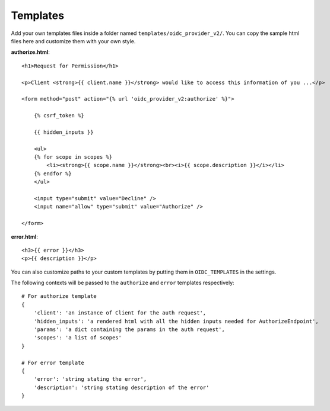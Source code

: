 .. _templates:

Templates
#########

Add your own templates files inside a folder named ``templates/oidc_provider_v2/``.
You can copy the sample html files here and customize them with your own style.

**authorize.html**::

    <h1>Request for Permission</h1>

    <p>Client <strong>{{ client.name }}</strong> would like to access this information of you ...</p>

    <form method="post" action="{% url 'oidc_provider_v2:authorize' %}">

        {% csrf_token %}

        {{ hidden_inputs }}

        <ul>
        {% for scope in scopes %}
            <li><strong>{{ scope.name }}</strong><br><i>{{ scope.description }}</i></li>
        {% endfor %}
        </ul>

        <input type="submit" value="Decline" />
        <input name="allow" type="submit" value="Authorize" />

    </form>

**error.html**::

    <h3>{{ error }}</h3>
    <p>{{ description }}</p>

You can also customize paths to your custom templates by putting them in ``OIDC_TEMPLATES`` in the settings.

The following contexts will be passed to the ``authorize`` and ``error`` templates respectively::

    # For authorize template
    {
        'client': 'an instance of Client for the auth request',
        'hidden_inputs': 'a rendered html with all the hidden inputs needed for AuthorizeEndpoint',
        'params': 'a dict containing the params in the auth request',
        'scopes': 'a list of scopes'
    }

    # For error template
    {
        'error': 'string stating the error',
        'description': 'string stating description of the error'
    }
